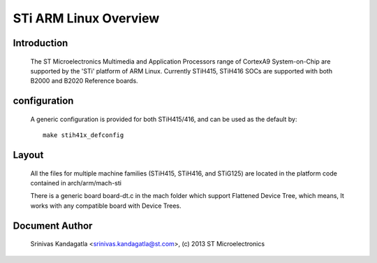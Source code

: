 ======================
STi ARM Linux Overview
======================

Introduction
------------

  The ST Microelectronics Multimedia and Application Processors range of
  CortexA9 System-on-Chip are supported by the 'STi' platform of
  ARM Linux. Currently STiH415, STiH416 SOCs are supported with both
  B2000 and B2020 Reference boards.


configuration
-------------

  A generic configuration is provided for both STiH415/416, and can be used as the
  default by::

	make stih41x_defconfig

Layout
------

  All the files for multiple machine families (STiH415, STiH416, and STiG125)
  are located in the platform code contained in arch/arm/mach-sti

  There is a generic board board-dt.c in the mach folder which support
  Flattened Device Tree, which means, It works with any compatible board with
  Device Trees.


Document Author
---------------

  Srinivas Kandagatla <srinivas.kandagatla@st.com>, (c) 2013 ST Microelectronics
